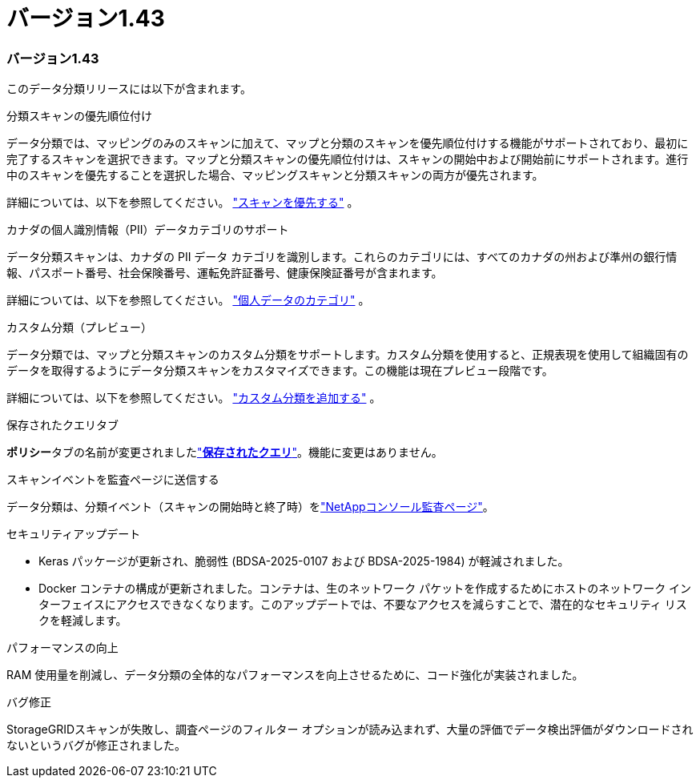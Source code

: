 = バージョン1.43
:allow-uri-read: 




=== バージョン1.43

このデータ分類リリースには以下が含まれます。

.分類スキャンの優先順位付け
データ分類では、マッピングのみのスキャンに加えて、マップと分類のスキャンを優先順位付けする機能がサポートされており、最初に完了するスキャンを選択できます。マップと分類スキャンの優先順位付けは、スキャンの開始中および開始前にサポートされます。進行中のスキャンを優先することを選択した場合、マッピングスキャンと分類スキャンの両方が優先されます。

詳細については、以下を参照してください。 link:https://docs.netapp.com/us-en/bluexp-classification/task-managing-repo-scanning.html#prioritize-scans["スキャンを優先する"] 。

.カナダの個人識別情報（PII）データカテゴリのサポート
データ分類スキャンは、カナダの PII データ カテゴリを識別します。これらのカテゴリには、すべてのカナダの州および準州の銀行情報、パスポート番号、社会保険番号、運転免許証番号、健康保険証番号が含まれます。

詳細については、以下を参照してください。 link:https://docs.netapp.com/us-en/bluexp-classification/reference-private-data-categories.html#types-of-personal-data["個人データのカテゴリ"] 。

.カスタム分類（プレビュー）
データ分類では、マップと分類スキャンのカスタム分類をサポートします。カスタム分類を使用すると、正規表現を使用して組織固有のデータを取得するようにデータ分類スキャンをカスタマイズできます。この機能は現在プレビュー段階です。

詳細については、以下を参照してください。 link:https://docs.netapp.com/us-en/bluexp-classification/task-custom-classification.html["カスタム分類を追加する"] 。

.保存されたクエリタブ
**ポリシー**タブの名前が変更されましたlink:https://docs.netapp.com/us-en/bluexp-classification/task-using-policies.html["**保存されたクエリ**"]。機能に変更はありません。

.スキャンイベントを監査ページに送信する
データ分類は、分類イベント（スキャンの開始時と終了時）をlink:https://docs.netapp.com/us-en/bluexp-setup-admin/task-monitor-cm-operations.html#audit-user-activity-from-the-bluexp-timeline["NetAppコンソール監査ページ"^]。

.セキュリティアップデート
* Keras パッケージが更新され、脆弱性 (BDSA-2025-0107 および BDSA-2025-1984) が軽減されました。
* Docker コンテナの構成が更新されました。コンテナは、生のネットワーク パケットを作成するためにホストのネットワーク インターフェイスにアクセスできなくなります。このアップデートでは、不要なアクセスを減らすことで、潜在的なセキュリティ リスクを軽減します。


.パフォーマンスの向上
RAM 使用量を削減し、データ分類の全体的なパフォーマンスを向上させるために、コード強化が実装されました。

.バグ修正
StorageGRIDスキャンが失敗し、調査ページのフィルター オプションが読み込まれず、大量の評価でデータ検出評価がダウンロードされないというバグが修正されました。
